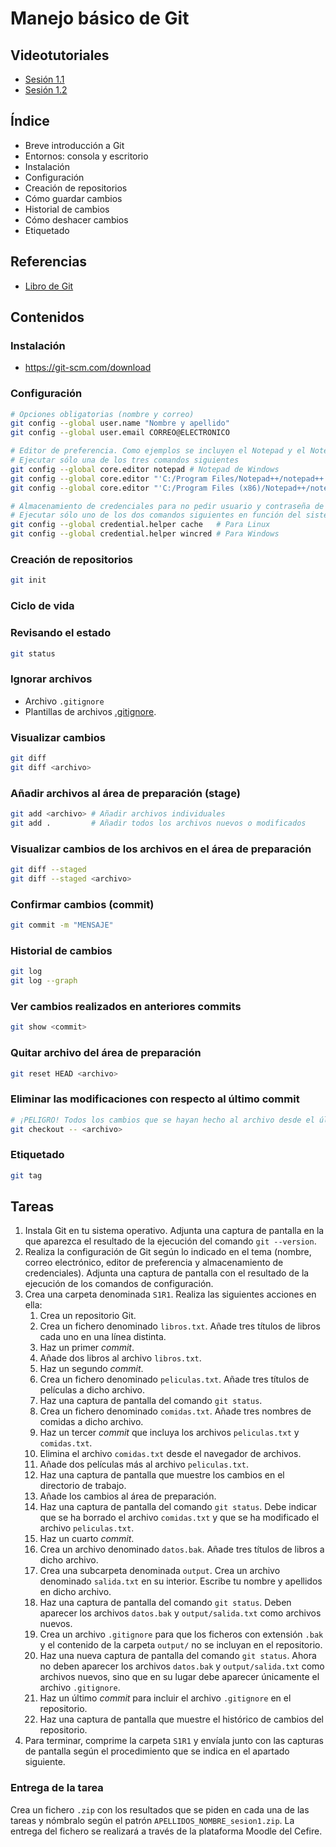 * Manejo básico de Git
** Videotutoriales
- [[https://www.youtube.com/watch?v=DuewUoPnAmg&index=2&list=PLQg_Bl-6Gfo9k0KQg5vaaV9r6Hg--nMA7][Sesión 1.1]]
- [[https://www.youtube.com/watch?v=uwqvuJ5lrIs&list=PLQg_Bl-6Gfo9k0KQg5vaaV9r6Hg--nMA7&index=3][Sesión 1.2]]

** Índice
    - Breve introducción a Git
    - Entornos: consola y escritorio
    - Instalación
    - Configuración
    - Creación de repositorios
    - Cómo guardar cambios
    - Historial de cambios
    - Cómo deshacer cambios
    - Etiquetado

** Referencias
- [[https://git-scm.com/book/es/v2/][Libro de Git]]

** Contenidos
*** Instalación
 - [[https://git-scm.com/download][https://git-scm.com/download]]

*** Configuración
 #+begin_src bash
 # Opciones obligatorias (nombre y correo)
 git config --global user.name "Nombre y apellido"
 git config --global user.email CORREO@ELECTRONICO

 # Editor de preferencia. Como ejemplos se incluyen el Notepad y el Notepad ++ en Windows
 # Ejecutar sólo una de los tres comandos siguientes
 git config --global core.editor notepad # Notepad de Windows
 git config --global core.editor "'C:/Program Files/Notepad++/notepad++.exe' -multiInst -notabbar -nosession -noPlugin" # Notepad ++
 git config --global core.editor "'C:/Program Files (x86)/Notepad++/notepad++.exe' -multiInst -notabbar -nosession -noPlugin" # Notepad ++ 32 bit

 # Almacenamiento de credenciales para no pedir usuario y contraseña de GitHub cada vez que se suban cambios al servidor
 # Ejecutar sólo uno de los dos comandos siguientes en función del sistema
 git config --global credential.helper cache   # Para Linux
 git config --global credential.helper wincred # Para Windows
 #+end_src

*** Creación de repositorios
 #+begin_src bash
 git init
 #+end_src

*** Ciclo de vida
 [[https://git-scm.com/book/en/v2/images/lifecycle.png]]

*** Revisando el estado
 #+begin_src bash
 git status
 #+end_src

*** Ignorar archivos
 - Archivo ~.gitignore~
 - Plantillas de archivos [[https://github.com/github/gitignore][.gitignore]].

*** Visualizar cambios
 #+begin_src bash
 git diff
 git diff <archivo>
 #+end_src

*** Añadir archivos al área de preparación (stage)
 #+begin_src bash
 git add <archivo> # Añadir archivos individuales
 git add .         # Añadir todos los archivos nuevos o modificados
 #+end_src

*** Visualizar cambios de los archivos en el área de preparación
 #+begin_src bash
 git diff --staged
 git diff --staged <archivo>
 #+end_src

*** Confirmar cambios (commit)
 #+begin_src bash
 git commit -m "MENSAJE"
 #+end_src

*** Historial de cambios
 #+begin_src bash
 git log
 git log --graph
 #+end_src

*** Ver cambios realizados en anteriores commits
 #+begin_src bash
 git show <commit>
 #+end_src

*** Quitar archivo del área de preparación
 #+begin_src bash
 git reset HEAD <archivo>
 #+end_src

*** Eliminar las modificaciones con respecto al último commit
 #+begin_src bash
 # ¡PELIGRO! Todos los cambios que se hayan hecho al archivo desde el último commit se eliminarán
 git checkout -- <archivo>
 #+end_src

*** Etiquetado
 #+begin_src bash
 git tag
 #+end_src

** Tareas
1. Instala Git en tu sistema operativo. Adjunta una captura de pantalla en la que aparezca el resultado de la ejecución del comando ~git --version~.
2. Realiza la configuración de Git según lo indicado en el tema (nombre, correo electrónico, editor de preferencia y almacenamiento de credenciales). Adjunta una captura de pantalla con el resultado de la ejecución de los comandos de configuración.
3. Crea una carpeta denominada ~S1R1~. Realiza las siguientes acciones en ella:
   1) Crea un repositorio Git.
   2) Crea un fichero denominado ~libros.txt~. Añade tres títulos de libros cada uno en una línea distinta.
   3) Haz un primer /commit/.
   4) Añade dos libros al archivo ~libros.txt~.
   5) Haz un segundo /commit/.
   6) Crea un fichero denominado ~peliculas.txt~. Añade tres títulos de películas a dicho archivo.
   7) Haz una captura de pantalla del comando ~git status~.
   8) Crea un fichero denominado ~comidas.txt~. Añade tres nombres de comidas a dicho archivo.
   9) Haz un tercer /commit/ que incluya los archivos ~peliculas.txt~ y ~comidas.txt~.
   10) Elimina el archivo ~comidas.txt~ desde el navegador de archivos.
   11) Añade dos películas más al archivo ~peliculas.txt~.
   12) Haz una captura de pantalla que muestre los cambios en el directorio de trabajo.
   13) Añade los cambios al área de preparación.
   14) Haz una captura de pantalla del comando ~git status~. Debe indicar que se ha borrado el archivo ~comidas.txt~ y que se ha modificado el archivo ~peliculas.txt~.
   15) Haz un cuarto /commit/.
   16) Crea un archivo denominado ~datos.bak~. Añade tres títulos de libros a dicho archivo.
   17) Crea una subcarpeta denominada ~output~. Crea un archivo denominado ~salida.txt~ en su interior. Escribe tu nombre y apellidos en dicho archivo.
   18) Haz una captura de pantalla del comando ~git status~. Deben aparecer los archivos ~datos.bak~ y ~output/salida.txt~ como archivos nuevos.
   19) Crea un archivo ~.gitignore~ para que los ficheros con extensión ~.bak~ y el contenido de la carpeta ~output/~ no se incluyan en el repositorio.
   20) Haz una nueva captura de pantalla del comando ~git status~. Ahora no deben aparecer los archivos ~datos.bak~ y ~output/salida.txt~ como archivos nuevos, sino que en su lugar debe aparecer únicamente el archivo ~.gitignore~.
   21) Haz un último /commit/ para incluir el archivo ~.gitignore~ en el repositorio.
   22) Haz una captura de pantalla que muestre el histórico de cambios del repositorio.
4. Para terminar, comprime la carpeta ~S1R1~ y envíala junto con las capturas de pantalla según el procedimiento que se indica en el apartado siguiente.

*** Entrega de la tarea
Crea un fichero ~.zip~ con los resultados que se piden en cada una de las tareas y nómbralo según el patrón ~APELLIDOS_NOMBRE_sesion1.zip~. La entrega del fichero se realizará a través de la plataforma Moodle del Cefire.
